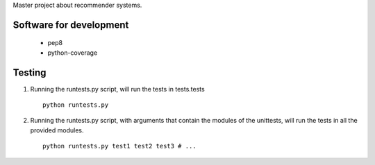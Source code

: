 Master project about recommender systems.

Software for development
========================
  * pep8
  * python-coverage


Testing
=======
#. Running the runtests.py script, will run the tests in tests.tests ::

      python runtests.py

#. Running the runtests.py script, with arguments that contain the modules of the unittests, will run the tests in all the provided modules. ::

      python runtests.py test1 test2 test3 # ...
